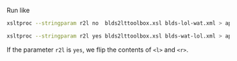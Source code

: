 Run like

#+BEGIN_SRC sh
xsltproc --stringparam r2l no  blds2lttoolbox.xsl blds-lol-wat.xml > apertium-lol-wat.lol-wat.dix

xsltproc --stringparam r2l yes blds2lttoolbox.xsl blds-wat-lol.xml > apertium-lol-wat.lol-wat.dix
#+END_SRC

If the parameter =r2l= is =yes=, we flip the contents of =<l>= and =<r>=.

